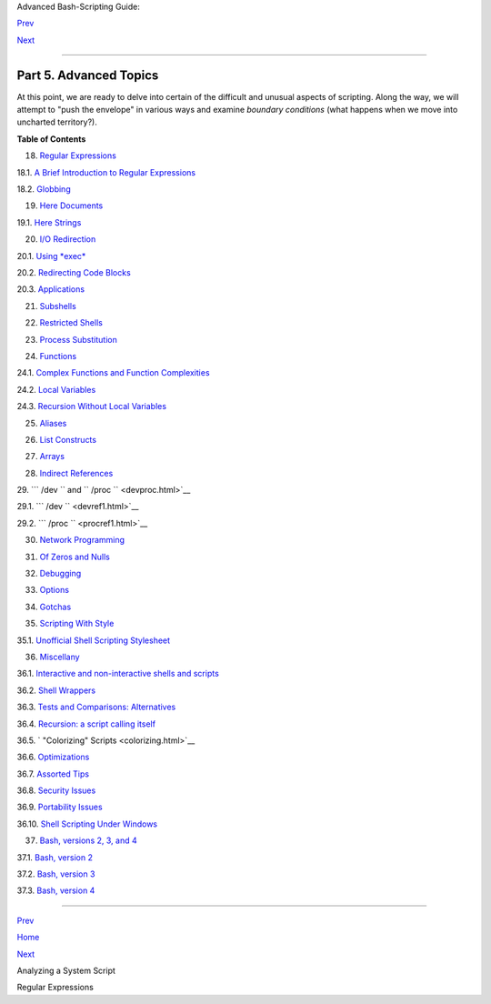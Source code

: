 .. raw:: html

   <div class="NAVHEADER">

.. raw:: html

   <table border="0" cellpadding="0" cellspacing="0" summary="Header navigation table" width="100%">

.. raw:: html

   <tr>

.. raw:: html

   <th align="center" colspan="3">

Advanced Bash-Scripting Guide:

.. raw:: html

   </th>

.. raw:: html

   </tr>

.. raw:: html

   <tr>

.. raw:: html

   <td align="left" valign="bottom" width="10%">

`Prev <sysscripts.html>`__

.. raw:: html

   </td>

.. raw:: html

   <td align="center" valign="bottom" width="80%">

.. raw:: html

   </td>

.. raw:: html

   <td align="right" valign="bottom" width="10%">

`Next <regexp.html>`__

.. raw:: html

   </td>

.. raw:: html

   </tr>

.. raw:: html

   </table>

--------------

.. raw:: html

   </div>

.. raw:: html

   <div class="PART">

.. raw:: html

   <div class="TITLEPAGE">

Part 5. Advanced Topics
=======================

.. raw:: html

   <div class="PARTINTRO">

At this point, we are ready to delve into certain of the difficult and
unusual aspects of scripting. Along the way, we will attempt to "push
the envelope" in various ways and examine *boundary conditions* (what
happens when we move into uncharted territory?).

.. raw:: html

   </div>

.. raw:: html

   <div class="TOC">

.. raw:: html

   <dl>

.. raw:: html

   <dt>

**Table of Contents**

.. raw:: html

   </dt>

.. raw:: html

   <dt>

18. `Regular Expressions <regexp.html>`__

.. raw:: html

   </dt>

.. raw:: html

   <dd>

.. raw:: html

   <dl>

.. raw:: html

   <dt>

18.1. `A Brief Introduction to Regular Expressions <x17129.html>`__

.. raw:: html

   </dt>

.. raw:: html

   <dt>

18.2. `Globbing <globbingref.html>`__

.. raw:: html

   </dt>

.. raw:: html

   </dl>

.. raw:: html

   </dd>

.. raw:: html

   <dt>

19. `Here Documents <here-docs.html>`__

.. raw:: html

   </dt>

.. raw:: html

   <dd>

.. raw:: html

   <dl>

.. raw:: html

   <dt>

19.1. `Here Strings <x17837.html>`__

.. raw:: html

   </dt>

.. raw:: html

   </dl>

.. raw:: html

   </dd>

.. raw:: html

   <dt>

20. `I/O Redirection <io-redirection.html>`__

.. raw:: html

   </dt>

.. raw:: html

   <dd>

.. raw:: html

   <dl>

.. raw:: html

   <dt>

20.1. `Using *exec* <x17974.html>`__

.. raw:: html

   </dt>

.. raw:: html

   <dt>

20.2. `Redirecting Code Blocks <redircb.html>`__

.. raw:: html

   </dt>

.. raw:: html

   <dt>

20.3. `Applications <redirapps.html>`__

.. raw:: html

   </dt>

.. raw:: html

   </dl>

.. raw:: html

   </dd>

.. raw:: html

   <dt>

21. `Subshells <subshells.html>`__

.. raw:: html

   </dt>

.. raw:: html

   <dt>

22. `Restricted Shells <restricted-sh.html>`__

.. raw:: html

   </dt>

.. raw:: html

   <dt>

23. `Process Substitution <process-sub.html>`__

.. raw:: html

   </dt>

.. raw:: html

   <dt>

24. `Functions <functions.html>`__

.. raw:: html

   </dt>

.. raw:: html

   <dd>

.. raw:: html

   <dl>

.. raw:: html

   <dt>

24.1. `Complex Functions and Function
Complexities <complexfunct.html>`__

.. raw:: html

   </dt>

.. raw:: html

   <dt>

24.2. `Local Variables <localvar.html>`__

.. raw:: html

   </dt>

.. raw:: html

   <dt>

24.3. `Recursion Without Local Variables <recurnolocvar.html>`__

.. raw:: html

   </dt>

.. raw:: html

   </dl>

.. raw:: html

   </dd>

.. raw:: html

   <dt>

25. `Aliases <aliases.html>`__

.. raw:: html

   </dt>

.. raw:: html

   <dt>

26. `List Constructs <list-cons.html>`__

.. raw:: html

   </dt>

.. raw:: html

   <dt>

27. `Arrays <arrays.html>`__

.. raw:: html

   </dt>

.. raw:: html

   <dt>

28. `Indirect References <ivr.html>`__

.. raw:: html

   </dt>

.. raw:: html

   <dt>

29. ```          /dev         `` and
``          /proc         `` <devproc.html>`__

.. raw:: html

   </dt>

.. raw:: html

   <dd>

.. raw:: html

   <dl>

.. raw:: html

   <dt>

29.1. ```            /dev           `` <devref1.html>`__

.. raw:: html

   </dt>

.. raw:: html

   <dt>

29.2. ```            /proc           `` <procref1.html>`__

.. raw:: html

   </dt>

.. raw:: html

   </dl>

.. raw:: html

   </dd>

.. raw:: html

   <dt>

30. `Network Programming <networkprogramming.html>`__

.. raw:: html

   </dt>

.. raw:: html

   <dt>

31. `Of Zeros and Nulls <zeros.html>`__

.. raw:: html

   </dt>

.. raw:: html

   <dt>

32. `Debugging <debugging.html>`__

.. raw:: html

   </dt>

.. raw:: html

   <dt>

33. `Options <options.html>`__

.. raw:: html

   </dt>

.. raw:: html

   <dt>

34. `Gotchas <gotchas.html>`__

.. raw:: html

   </dt>

.. raw:: html

   <dt>

35. `Scripting With Style <scrstyle.html>`__

.. raw:: html

   </dt>

.. raw:: html

   <dd>

.. raw:: html

   <dl>

.. raw:: html

   <dt>

35.1. `Unofficial Shell Scripting Stylesheet <unofficialst.html>`__

.. raw:: html

   </dt>

.. raw:: html

   </dl>

.. raw:: html

   </dd>

.. raw:: html

   <dt>

36. `Miscellany <miscellany.html>`__

.. raw:: html

   </dt>

.. raw:: html

   <dd>

.. raw:: html

   <dl>

.. raw:: html

   <dt>

36.1. `Interactive and non-interactive shells and
scripts <intandnonint.html>`__

.. raw:: html

   </dt>

.. raw:: html

   <dt>

36.2. `Shell Wrappers <wrapper.html>`__

.. raw:: html

   </dt>

.. raw:: html

   <dt>

36.3. `Tests and Comparisons: Alternatives <testsandcomparisons.html>`__

.. raw:: html

   </dt>

.. raw:: html

   <dt>

36.4. `Recursion: a script calling itself <recursionsct.html>`__

.. raw:: html

   </dt>

.. raw:: html

   <dt>

36.5. ` "Colorizing" Scripts <colorizing.html>`__

.. raw:: html

   </dt>

.. raw:: html

   <dt>

36.6. `Optimizations <optimizations.html>`__

.. raw:: html

   </dt>

.. raw:: html

   <dt>

36.7. `Assorted Tips <assortedtips.html>`__

.. raw:: html

   </dt>

.. raw:: html

   <dt>

36.8. `Security Issues <securityissues.html>`__

.. raw:: html

   </dt>

.. raw:: html

   <dt>

36.9. `Portability Issues <portabilityissues.html>`__

.. raw:: html

   </dt>

.. raw:: html

   <dt>

36.10. `Shell Scripting Under Windows <winscript.html>`__

.. raw:: html

   </dt>

.. raw:: html

   </dl>

.. raw:: html

   </dd>

.. raw:: html

   <dt>

37. `Bash, versions 2, 3, and 4 <bash2.html>`__

.. raw:: html

   </dt>

.. raw:: html

   <dd>

.. raw:: html

   <dl>

.. raw:: html

   <dt>

37.1. `Bash, version 2 <bashver2.html>`__

.. raw:: html

   </dt>

.. raw:: html

   <dt>

37.2. `Bash, version 3 <bashver3.html>`__

.. raw:: html

   </dt>

.. raw:: html

   <dt>

37.3. `Bash, version 4 <bashver4.html>`__

.. raw:: html

   </dt>

.. raw:: html

   </dl>

.. raw:: html

   </dd>

.. raw:: html

   </dl>

.. raw:: html

   </div>

.. raw:: html

   </div>

.. raw:: html

   </div>

.. raw:: html

   <div class="NAVFOOTER">

--------------

.. raw:: html

   <table border="0" cellpadding="0" cellspacing="0" summary="Footer navigation table" width="100%">

.. raw:: html

   <tr>

.. raw:: html

   <td align="left" valign="top" width="33%">

`Prev <sysscripts.html>`__

.. raw:: html

   </td>

.. raw:: html

   <td align="center" valign="top" width="34%">

`Home <index.html>`__

.. raw:: html

   </td>

.. raw:: html

   <td align="right" valign="top" width="33%">

`Next <regexp.html>`__

.. raw:: html

   </td>

.. raw:: html

   </tr>

.. raw:: html

   <tr>

.. raw:: html

   <td align="left" valign="top" width="33%">

Analyzing a System Script

.. raw:: html

   </td>

.. raw:: html

   <td align="center" valign="top" width="34%">

.. raw:: html

   </td>

.. raw:: html

   <td align="right" valign="top" width="33%">

Regular Expressions

.. raw:: html

   </td>

.. raw:: html

   </tr>

.. raw:: html

   </table>

.. raw:: html

   </div>

